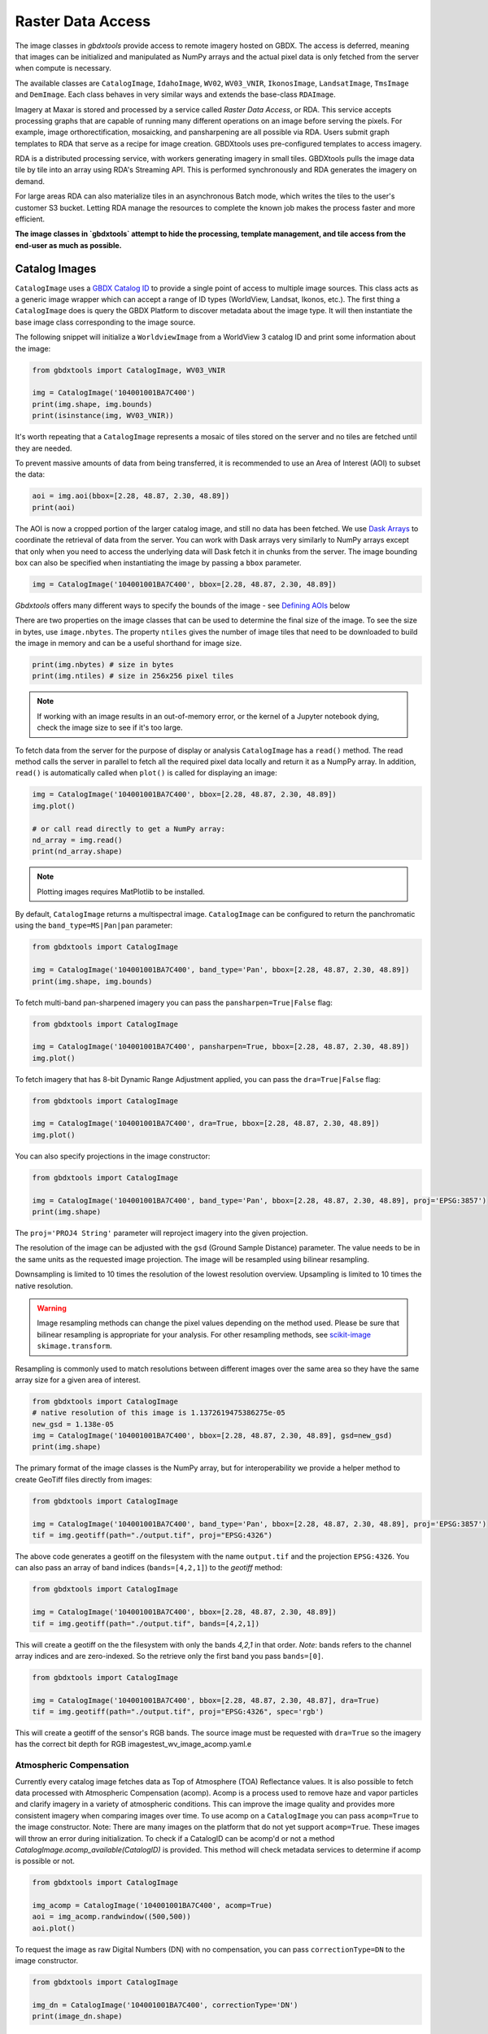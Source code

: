 Raster Data Access
===========================

The image classes in `gbdxtools` provide access to remote imagery hosted on GBDX. The access is deferred, meaning that images can be initialized and manipulated as NumPy arrays and the actual pixel data is only fetched from the server when compute is necessary.

The available classes are ``CatalogImage``, ``IdahoImage``, ``WV02``, ``WV03_VNIR``, ``IkonosImage``, ``LandsatImage``, ``TmsImage`` and ``DemImage``. Each class behaves in very similar ways and extends the base-class ``RDAImage``. 

Imagery at Maxar is stored and processed by a service called `Raster Data Access`, or RDA. This service accepts processing graphs that are capable of running many different operations on an image before serving the pixels. For example, image orthorectification, mosaicking, and pansharpening are all possible via RDA. Users submit graph templates to RDA that serve as a recipe for image creation. GBDXtools uses pre-configured templates to access imagery.

RDA is a distributed processing service, with workers generating imagery in small tiles. GBDXtools pulls the image data tile by tile into an array using RDA's Streaming API. This is performed synchronously and RDA generates the imagery on demand.

For large areas RDA can also materialize tiles in an asynchronous Batch mode, which writes the tiles to the user's customer S3 bucket. Letting RDA manage the resources to complete the known job makes the process faster and more efficient. 

**The image classes in `gbdxtools` attempt to hide the processing, template management, and tile access from the end-user as much as possible.**


Catalog Images
------------------

``CatalogImage`` uses a `GBDX Catalog ID <http://gbdxdocs.digitalglobe.com/docs/catalog-course>`_ to provide a single point of access to multiple image sources. This class acts as a generic image wrapper which can accept a range of ID types (WorldView, Landsat, Ikonos, etc.). The first thing a ``CatalogImage`` does is query the GBDX Platform to discover metadata about the image type. It will then instantiate the base image class corresponding to the image source. 

The following snippet will initialize a ``WorldviewImage`` from a WorldView 3 catalog ID and print some information about the image:

.. code-block:: python

    from gbdxtools import CatalogImage, WV03_VNIR

    img = CatalogImage('104001001BA7C400')
    print(img.shape, img.bounds)
    print(isinstance(img, WV03_VNIR))

It's worth repeating that a ``CatalogImage`` represents a mosaic of tiles stored on the server and no tiles are fetched until they are needed. 

To prevent massive amounts of data from being transferred, it is recommended to use an Area of Interest (AOI) to subset the data:

.. autocatmeta:: gbdxtools.images.meta.GeoDaskImage.aoi
    :noindex:

.. code-block:: python

    aoi = img.aoi(bbox=[2.28, 48.87, 2.30, 48.89])
    print(aoi)

The AOI is now a cropped portion of the larger catalog image, and still no data has been fetched. We use `Dask Arrays <https://docs.dask.org/en/latest/array.html>`_ to coordinate the retrieval of data from the server. You can work with Dask arrays very similarly to NumPy arrays except that only when you need to access the underlying data will Dask fetch it in chunks from the server. The image bounding box can also be specified when instantiating the image by passing a ``bbox`` parameter. 

.. code-block:: python

    img = CatalogImage('104001001BA7C400', bbox=[2.28, 48.87, 2.30, 48.89])

`Gbdxtools` offers many different ways to specify the bounds of the image - see `Defining AOIs`_ below

There are two properties on the image classes that can be used to determine the final size of the image. To see the size in bytes, use ``image.nbytes``. The property ``ntiles`` gives the number of image tiles that need to be downloaded to build the image in memory and can be a useful shorthand for image size. 

.. code-block:: python

    print(img.nbytes) # size in bytes
    print(img.ntiles) # size in 256x256 pixel tiles

.. note:: If working with an image results in an out-of-memory error, or the kernel of a Jupyter notebook dying, check the image size to see if it's too large.

To fetch data from the server for the purpose of display or analysis ``CatalogImage`` has a ``read()`` method. The read method calls the server in parallel to fetch all the required pixel data locally and return it as a NumpPy array. In addition, ``read()`` is automatically called when ``plot()`` is called for displaying an image:

.. code-block:: python

    img = CatalogImage('104001001BA7C400', bbox=[2.28, 48.87, 2.30, 48.89])
    img.plot()

    # or call read directly to get a NumPy array:
    nd_array = img.read()
    print(nd_array.shape)
    
.. note:: Plotting images requires MatPlotlib to be installed.

By default, ``CatalogImage`` returns a multispectral image. ``CatalogImage`` can be configured to return the panchromatic using the ``band_type=MS|Pan|pan`` parameter:

.. code-block:: python

    from gbdxtools import CatalogImage

    img = CatalogImage('104001001BA7C400', band_type='Pan', bbox=[2.28, 48.87, 2.30, 48.89])
    print(img.shape, img.bounds)

To fetch multi-band pan-sharpened imagery you can pass the ``pansharpen=True|False`` flag:

.. code-block:: python

    from gbdxtools import CatalogImage

    img = CatalogImage('104001001BA7C400', pansharpen=True, bbox=[2.28, 48.87, 2.30, 48.89])
    img.plot()

To fetch imagery that has 8-bit Dynamic Range Adjustment applied, you can pass the ``dra=True|False`` flag:

.. code-block:: python

    from gbdxtools import CatalogImage

    img = CatalogImage('104001001BA7C400', dra=True, bbox=[2.28, 48.87, 2.30, 48.89])
    img.plot()

You can also specify projections in the image constructor:

.. code-block:: python

    from gbdxtools import CatalogImage

    img = CatalogImage('104001001BA7C400', band_type='Pan', bbox=[2.28, 48.87, 2.30, 48.89], proj='EPSG:3857')
    print(img.shape)

The ``proj='PROJ4 String'`` parameter will reproject imagery into the given projection.

The resolution of the image can be adjusted with the ``gsd`` (Ground Sample Distance) parameter. The value needs to be in the same units as the requested image projection. The image will be resampled using bilinear resampling.

Downsampling is limited to 10 times the resolution of the lowest resolution overview. Upsampling is limited to 10 times the native resolution.

.. warning:: Image resampling methods can change the pixel values depending on the method used. Please be sure that bilinear resampling is appropriate for your analysis. For other resampling methods, see `scikit-image <http://scikit-image.org/docs/dev/api/skimage.transform.html>`_ ``skimage.transform``.

Resampling is commonly used to match resolutions between different images over the same area so they have the same array size for a given area of interest. 

.. code-block:: python

    from gbdxtools import CatalogImage
    # native resolution of this image is 1.1372619475386275e-05
    new_gsd = 1.138e-05
    img = CatalogImage('104001001BA7C400', bbox=[2.28, 48.87, 2.30, 48.89], gsd=new_gsd)
    print(img.shape)

The primary format of the image classes is the NumPy array, but for interoperability we provide a helper method to create GeoTiff files directly from images:

.. code-block:: python

    from gbdxtools import CatalogImage

    img = CatalogImage('104001001BA7C400', band_type='Pan', bbox=[2.28, 48.87, 2.30, 48.89], proj='EPSG:3857')
    tif = img.geotiff(path="./output.tif", proj="EPSG:4326")

The above code generates a geotiff on the filesystem with the name ``output.tif`` and the projection ``EPSG:4326``. You can also pass an array of band indices (``bands=[4,2,1]``) to the `geotiff` method: 

.. code-block:: python

    from gbdxtools import CatalogImage

    img = CatalogImage('104001001BA7C400', bbox=[2.28, 48.87, 2.30, 48.89])
    tif = img.geotiff(path="./output.tif", bands=[4,2,1])

This will create a geotiff on the the filesystem with only the bands `4,2,1` in that order. *Note*: bands refers to the channel array indices and are zero-indexed. So the retrieve only the first band you pass ``bands=[0]``.

.. code-block:: python

    from gbdxtools import CatalogImage

    img = CatalogImage('104001001BA7C400', bbox=[2.28, 48.87, 2.30, 48.87], dra=True)
    tif = img.geotiff(path="./output.tif", proj="EPSG:4326", spec='rgb')

This will create a geotiff of the sensor's RGB bands. The source image must be requested with ``dra=True`` so the imagery has the correct bit depth for RGB imagestest_wv_image_acomp.yaml.e

Atmospheric Compensation
^^^^^^^^^^^^^^^^^^^^^^^^^^

Currently every catalog image fetches data as Top of Atmosphere (TOA) Reflectance values. It is also possible to fetch data processed with Atmospheric Compensation (acomp). Acomp is a process used to remove haze and vapor particles and clarify imagery in a variety of atmospheric conditions. This can improve the image quality and provides more consistent imagery when comparing images over time. To use acomp on a ``CatalogImage`` you can pass ``acomp=True`` to the image constructor. Note: There are many images on the platform that do not yet support ``acomp=True``. These images will throw an error during initialization. To check if a CatalogID can be acomp'd or not a method `CatalogImage.acomp_available(CatalogID)` is provided. This method will check metadata services to determine if acomp is possible or not. 

.. code-block:: python

    from gbdxtools import CatalogImage

    img_acomp = CatalogImage('104001001BA7C400', acomp=True)
    aoi = img_acomp.randwindow((500,500))
    aoi.plot()

To request the image as raw Digital Numbers (DN) with no compensation, you can pass ``correctionType=DN`` to the image constructor.

.. code-block:: python

    from gbdxtools import CatalogImage
    
    img_dn = CatalogImage('104001001BA7C400', correctionType='DN') 
    print(image_dn.shape)

To check if acomp is available for an image:

.. code-block:: python 

    from gbdxtools import CatalogImage

    can_acomp = CatalogImage.acomp_available('104001001BA7C400')
    print(can_acomp) 


Base Image Classes
--------------------------

The following image classes represent different sources of imagery.

Idaho Images
^^^^^^^^^^^^^^^^^^^^^^^

The IdahoImage class behaves in a similar manner as ``CatalogImage`` except it accepts an IDAHO ID instead of a Catalog id:

.. code-block:: python

    from gbdxtools import IdahoImage

    img = IdahoImage('87a5b5a7-5438-44bf-926a-c8c7bc153713')
    print(img.shape)

The methods of ``CatalogImage`` are also available in ``IdahoImage``. However, the band_type and pansharpen parameters are not available. (IDAHO multispectral and panchromatic images are stored separately on the server.)


Landsat Images
^^^^^^^^^^^^^^^^^^^^^^^

GBDX also indexes all Landsat8 images. The images are served from Amazon Web Services. The ``LandsatImage`` class behaves exactly like a ``CatalogImage`` except it accepts a Landsat ID instead of a Catalog ID:

.. code-block:: python

    from gbdxtools import LandsatImage

    img = LandsatImage('LC80370302014268LGN00')
    print(img.shape)
    aoi = img.aoi(bbox=[-109.84, 43.19, -109.59, 43.34])
    print(aoi.shape)
    aoi.plot()


DEM Images
^^^^^^^^^^^^^^^^^^^^^^^

Both the ``DemImage`` and ``TmsImage`` (below) classes behave in a different fashion than the other image classes. The ``DemImage`` class is used to fetch a NumPy array of Digital Elevation Model (DEM) data primarily from the NED/SRTM dataset. This dataset has a resolution of 30m and elevations are orthometric. Since the dataset is static this class uses an Area of Interest (AOI) in place of a catalog id. 

.. code-block:: python

    from gbdxtools import DemImage

    aoi = [5.279273986816407, 60.35854536321686, 5.402183532714844, 60.419106714507116]
    dem = DemImage(aoi)
    print(dem.shape)

Beyond replacing catalog ids for AOIs, the ``DemImage`` class shares all the same methods as the above image classes.

TMS Images
^^^^^^^^^^^^^^^^^^^^^^^

The ``TmsImage`` class is used to convert TMS-based imagery into NumPy arrays. The zoom level to use can be specified (default is 18). Changing the zoom level will change the resolution of the image.

The following example shows plotting an image generated from OpenStreetMap tiles:

.. code-block:: python

    from gbdxtools import TmsImage

    url = r'https://a.tile.openstreetmap.org/{z}/{x}/{y}.png'
    img = TmsImage(url, zoom=13)
    print(img.shape)
    aoi = img.aoi(bbox=[-109.84, 43.19, -109.59, 43.34])
    print(aoi.shape)
    aoi.plot()

Subscribers to the EarthWatch TMS service can use this image class to access EarthWatch base imagery in Python. Use the following configuration, substituting a valid ConnectID string:

.. code-block:: python

    img = TmsImage(r"https://earthwatch.digitalglobe.com/earthservice/tmsaccess/tms/1.0.0/DigitalGlobe:ImageryTileService@EPSG:3857@jpg/{z}/{x}/{y}.jpg?flipy=true&connectId=<connectid>", zoom=13)


S3 Images
^^^^^^^^^^^^^^^^^^^^^^^

Use this class to access data directly from an Amazon S3 bucket, for instance when a GBDX Workflow creates a geotiff file. Server-side processes like pansharpening or atmospheric compensation are not supported with the exception of reprojection. The ``S3Image`` class accepts an "S3 path" instead of an ID.
 
.. code-block:: python

    from gbdxtools import S3Image

    img = S3Image('landsat-pds/c1/L8/139/045/LC08_L1TP_139045_20170304_20170316_01_T1/LC08_L1TP_139045_20170304_20170316_01_T1_B3.TIF')
    print(img.shape)


Sentinel2 Images
^^^^^^^^^^^^^^^^^^^^^

Sentinel2 images are accessed through the CatalogImage class. The default behaviour is to access the 10m sensor bands. To access the other sensor groups, pass a ``spec`` parameter with the values ``10m``, ``20m``, or ``60m``.

.. code-block:: python

    from gbdxtools import CatalogImage
    
    img = CatalogImage('e89d5a29-1119-5c0a-a007-a03341d5bc48', spec='20m')
    print(type(img))
    print('Resolution: {}m'.format(img.metadata['georef']['scaleX']))

For more information on the Sentinel2 sensor groups, see the `offical documentation <https://sentinel.esa.int/web/sentinel/user-guides/sentinel-2-msi/resolutions/spatial>`_.

Sentinel2 images also support the ``proj`` parameter for reprojection.

Sentinel1 Images
^^^^^^^^^^^^^^^^^^^^^

Sentinel1 images are accessed through the CatalogImage class similar to Sentinel2 except that Sentinel supports ``polarizations"``. The default polarization is ``VH``, and valid polarizations are ``VH``, ``HV``, ``VV``, and ``HH``.

.. code-block:: python

    from gbdxtools import CatalogImage

    img = CatalogImage('S1A_IW_GRDH_1SDV_20180713T142443_20180713T142508_022777_027819_7A96', polarization='VH')
    print(type(img))
    print('Resolution: {}m'.format(img.metadata['georef']['scaleX']))

Sentinel1 images also support the ``proj`` parameter for reprojection.


RDA Template Images
^^^^^^^^^^^^^^^^^^^^^^^

Any RDA Template can be directly accessed using `RDATemplateImage`. The class takes a template ID as the first argument, an optional node ID as the second argument, and the template parameters passed as keywords. If no node ID is supplied, the image will be generated from the last node.

.. code-block:: python

    from gbdxtools import RDATemplateImage

    img = RDATemplateImage("DigitalGlobeStrip", # template ID
                            None,               # node ID, optional
                            crs="EPSG:4326",    # template parameters as keywords
                            bands="MS", 
                            catalogId="10400E0001DB6A00", 
                            draType=None, 
                            correctionType="DN", 
                            bandSelection="All")


Defining AOIs
--------------

In addition to using the ``.aoi()`` method, the image bounding box can be specified when instantiating the image by passing a ``bbox`` parameter.  When passing `bbox`` to the image constructor, the list must be in the form of: `minx, miny, maxx, maxy` (or rather left, lower, right, upper). By default, the coordinates are expected to be in `EPSG:4326` (lat/long).  

.. code-block:: python

    img = CatalogImage('104001001BA7C400', bbox=[2.28, 48.87, 2.30, 48.89])

Image AOIs can also be defined by slicing with a geometry object. The image will be cropped to the bounds of the geometry.

.. code-block:: python

    from shapely.geometry import box
    img = CatalogImage('104001001BA7C400')
    # create a polygon geometry object of the bounding box
    bbox = box(2.28, 48.87, 2.30, 48.89)
    # slice the image using the polygon
    # this is equivalent to the img.aoi(...) example above
    aoi = img[bbox]
    print(aoi)

Because the image objects store the data as NumPy arrays, they also support basic array slicing:

.. code-block:: python

    sliced = img[:, 100:200, 300:400]
    print(sliced.shape)

Image objects store their geospatial information and also support the `Python geospatial interface <https://gist.github.com/sgillies/2217756>`_. You can easily get the bounds and projection of an object, and access the bounds as a geometry object:

.. code-block:: python

    print(img.bounds) # a list of bounds, like the bbox parameter
    print(img.proj) # an EPSG string
    
    from shapely.geometry import shape
    print(img.__geo_interface__) # a geojson-like Python dictionary
    print(shape(img).area) # shape() returns a Shapely object for geometry operations


Working with Projections
^^^^^^^^^^^^^^^^^^^^^^^^^^^

Image objects can also be passed a ``proj`` parameter to define the output projection of the image. 
To subset the image using a boundary box in a coordinate system other than the default EPSG:4326, the keyword ``from_proj`` must also be passed. Projections should be specified using EPSG strings. When slicing with a geometry object it is assumed that the geometry object is in the same coordinate system as the image output.

.. code-block:: python

    bbox_utm=[748438.1424217589, 4252250.579417545, 749443.6424217589, 4253256.079417545]

    # using bbox when creating the image
    img_utm = CatalogImage('1030010081A8A800', proj='EPSG:32634', bbox=bbox_utm, from_proj='EPSG:32634')

    # using the aoi() method to subset
    img_utm = CatalogImage('1030010081A8A800', proj='EPSG:32634')
    img_utm = c_utm.aoi(bbox=bbox_utm, from_proj='EPSG:32634')

    # geometric slicing does not need `from_proj`
    geom = box(*bbox_utm)
    img_utm = c_utm[geom]

Materializing Imagery
^^^^^^^^^^^^^^^^^^^^^^^^^

Instead of loading image data into a NumPy array GBDXtools image classes can also generate the imagery to the customer S3 bucket asynchronously. These two convenience methods are wrappers around the RDA API, see the API documentation at https://rda.geobigdata.io/docs/api.html for more information.

.. automethod:: gbdxtools.images.rda_image.RDAImage.materialize
.. automethod:: gbdxtools.images.rda_image.RDAImage.materialize_status

This is the preferred method to generate large areas.


Chip Generation
^^^^^^^^^^^^^^^^^^^

There are also several methods to generate fixed-size chips. The following two methods are useful for machine learning applications. The first will generate a chip centered on a input geometry. The second tiles an image into a grid of smaller chips.

.. automethod:: gbdxtools.images.meta.DaskImage.window_at
.. automethod:: gbdxtools.images.meta.DaskImage.window_cover

Random chips
^^^^^^^^^^^^^^^
These two methods generate windows in random locations and are convenient for generating test images in a given image strip without having to generate bounding boxes:

.. automethod:: gbdxtools.images.meta.DaskImage.randwindow
.. automethod:: gbdxtools.images.meta.DaskImage.iterwindows

.. note:: When an image object is subset to an AOI, the cropped data is discarded. It is not possible to expand the AOI by applying a larger bounding box. You must recreate the original image object and recrop instead.


Visualizing Imagery
---------------------

`gbdxtools` can show images using the MatPlotLib library (if installed, it is included in Jupyter and IPython). The most basic example is:

.. code-block:: python

    img.plot()

The ``plot`` method simplifies building a MatPlotLib plot and chooses sensible default options. Without arguments this method
will default to showing the RGB bands of the image. If the image only has a single band it will default the ``Grey_r`` colormap.

Options available for plotting:

* ``w,h`` : width and height of the plot, in inches at 72 dpi. This includes default borders and spacing. If the image is shown in Jupyter the outside whitespace will be automatically cropped to save size, resulting in a smaller sized image than expected. Default is ``w=10, h=10``.
* ````: list of bands to use for plotting, such as ``bands=[4,2,1]``. Defaults to the image's natural RGB bands. This option is useful for generating pseudocolor images when passed a list of three bands. If only a single band is provided, a colormapped plot will be generated instead. *Note*: bands refers to the array channels and are zero-indexed.
* ``title``: the title for the plot, if not specified no title is displayed.
* ``fontsize``: the font size for the title, in points. Default is 22.
* ``cmap``: MatPlotLib colormap to use for single band images. Default is ``cmap='Grey_R'``.
* ``histogram``, ``stretch``, and ``gamma``: These options provides several options for dynamic range adjustment of the image to convert the source imagery to an appropriate range needed for plotting. The default if none of these three options are specified is ``stretch=[2,98]``.

    * ``histogram``: adjust the histogram of the image:

        * ``histogram='equalize'``: performs histogram equalization on the image.
        * ``histogram='minmax'``: stretch the pixel range to the minimum and maximum input pixel values. Equivalent to ``stretch=[0,100]``.
        * ``histogram='match'``: match the histogram to the images's Browse Service thumbnail. 
        * ``histogram='ignore'``: Skip dynamic range adjustment, in the event the image is already correctly balanced and the values are in the correct range.

    * ``stretch``: Stretch the histogram between two percentile values of the source image's dynamic range.
    * ``gamma``: Adjust the image gamma. Values greater than 1 will brighten the image midtones, values less than 1 will darken the midtones. Default is ``gamma=1.0``.

  Plots generated with the ``histogram`` options of ``'match'`` and ``'equalize'`` can be combined with the ``stretch`` and ``gamma`` options. The stretch and gamma adjustments will be applied after the histogram adjustments.

  To create more advanced plots in MatPlotLib you can create a NumPy array ready for plotting using the ``image.rgb()`` method, which mirrors the ``histogram``, ``stretch``, ``gamma``, and ``bands`` options listed above for ``plot()``. The array would then be added to the plot using the ``matplotlib.pyplot.imshow`` method.

.. note:: `gbdxtools` stores the bands in the first array axis `(3, 1200, 1600)`, while MatPlotLib expects the bands in the third axis `(1200, 1600, 3)`. To rearrage an image array for custom plotting you will need to run ``numpy.rollaxis(image_array, 3, 0)`` first.


Ordering Imagery
---------------------------

WorldView 2 and 3 imagery is initially stored in an archive until it's needed. To "order" an image means to request the image be moved from the archive to a location accessible through GBDX. The term "order" within GBDX does not mean requesting a satellite acquire an image, or purchasing an image or rights to an image.

This guide uses v2 of the GBDX ordering API. Ordering API v1 was deprecated on 02/25/2016.

Use the ordering member of the Interface to order imagery and check the status of your order.

To order the image with DG factory catalog ID 10400100143FC900:

.. code-block:: pycon
   
   >> from gbdxtools import Interface
   >> gbdx = Interface()

   >>> order_id = gbdx.ordering.order('10400100143FC900')
   >>> print(order_id)
   04aa8df5-8ac8-4b86-8b58-aa55d7353987

The order_id is unique to your image order and can be used to track the progress of your order.
The ordered image sits in a directory on S3. The order status and output image location can be found using:

.. code-block:: pycon

   >>> gbdx.ordering.status(order_id)
   >>> [{u'acquisition_id': u'10400100143FC900',
         u'location': u's3://receiving-dgcs-tdgplatform-com/055093431010_01_003',
         u'state': u'delivered'}]

Its possible to determine if an image has already been ordered by calling the `CatalogImage.is_ordered(CatalogID)` method:

.. code-block:: python

    from gbdxtools import CatalogImage

    ordered = CatalogImage.is_ordered('104001001BA7C400')
    print(ordered)


Advanced Topics
-----------------

Mapping functions over Dask arrays
^^^^^^^^^^^^^^^^^^^^^^^^^^^^^^^^^^^^

The underlying data structure of the image classes is a Dask array, which defers its computation until the pixels are needed. After fetching the pixel data it returns a NumPy array. Dask supports queuing up many standard functions such as addition and multiplication. Those functions are run on each block as the pixels are loaded.

If have a custom function that expects a NumPy array you would lose the functionality of the image object after running your function::

    from SomeImageLibrary import CoolFilter
    image = CatalogImage(....)
    filtered = CoolFilter(image.read())
    filtered.geotiff() # Errors - NumPy array has no geotiff method!

Dask has a map_blocks() method that can queue up any function that can run blockwise. `Gbdxtools` overrides this method so it works the same but returns another image object. So the above example can be done as::

    from SomeImageLibrary import CoolFilter
    image = CatalogImage(....)  
    filtered = image.map_blocks(CoolFilter) # queue the filter to run when the data is loaded
    filtered.geotiff() # Works

.. note:: The function applied by map_blocks() has to be able to run on each tile independently. It will have no access the to other tiles or other information about the overall image state unless they are precomputed and passed to the function.

Bootstrapping NumPy arrays to GeoDaskImages
^^^^^^^^^^^^^^^^^^^^^^^^^^^^^^^^^^^^^^^^^^^^^

When you have a function that can not be run blockwise over the image tiles, there is a second way to retain some of the image object functionality. It's possible to bootstrap a NumPy array back into a simplified image object by using some of the lower level image metaclasses::

    # starting with a similar situation
    from SomeImageLibrary import AwesomeFilter
    image = CatalogImage(...)
    filtered = AwesomeFilter(image.read()) # returns a NumPy array

    # we'll also need to import
    from gbdxtools.images.meta import GeoDaskImage
    import dask.array as da
    import numpy as np

    # convert the array to a Dask array. A chunk size of 256 will work fine.
    filtered_dask = da.from_array(filtered, 256)

    # bootstrap a GeoDaskImage from the rgb Dask array and the original image's geo parameters
    geo_filtered = GeoDaskImage(filtered_dask, __geo_interface__=image.__geo_interface__, __geo_transform__=image.__geo_transform__)

    # export
    geo_filtered.geotiff(path='filtered.tif')

.. note:: The bootstrapped image must be the same size and location as the source image. It cannot be resampled to a different resolution or cropped.
